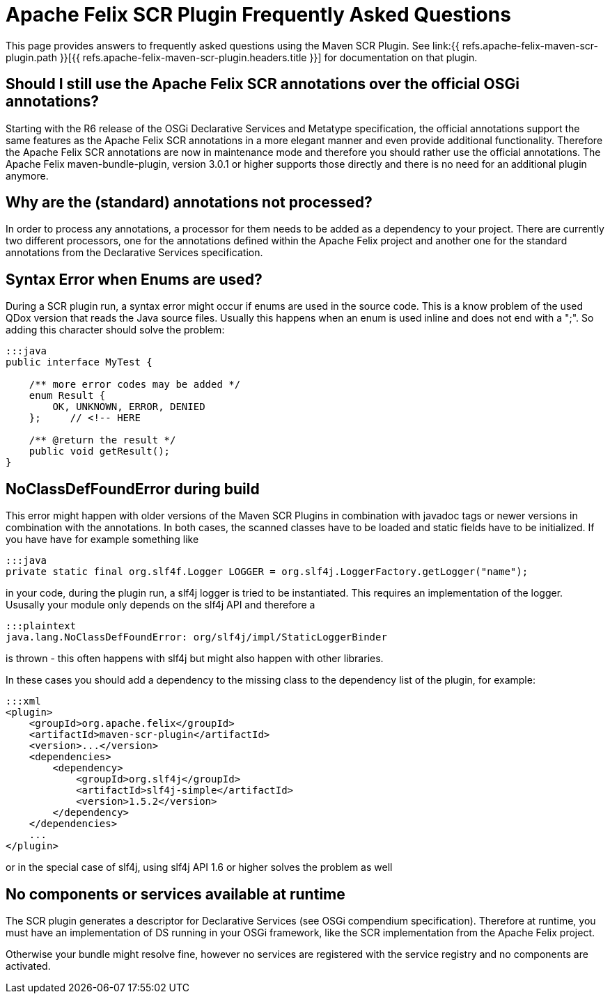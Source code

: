 = Apache Felix SCR Plugin Frequently Asked Questions



This page provides answers to frequently asked questions using the Maven SCR Plugin.
See link:{{ refs.apache-felix-maven-scr-plugin.path }}[{{ refs.apache-felix-maven-scr-plugin.headers.title }}] for documentation on that plugin.

== Should I still use the Apache Felix SCR annotations over the official OSGi annotations?

Starting with the R6 release of the OSGi Declarative Services and Metatype specification, the official annotations support the same features as the Apache Felix SCR annotations in a more elegant manner and even provide additional functionality.
Therefore the Apache Felix SCR annotations are now in maintenance mode and therefore you should rather use the official annotations.
The Apache Felix maven-bundle-plugin, version 3.0.1 or higher supports those directly and there is no need for an additional plugin anymore.

== Why are the (standard) annotations not processed?

In order to process any annotations, a processor for them needs to be added as a dependency to your project.
There are currently two different processors, one for the annotations defined within the Apache Felix project and another one for the standard annotations from the Declarative Services specification.

== Syntax Error when Enums are used?

During a SCR plugin run, a syntax error might occur if enums are used in the source code.
This is a know problem of the used QDox version that reads the Java source files.
Usually this happens when an enum is used inline and does not end with a ";".
So adding this character should solve the problem:

....
:::java
public interface MyTest {

    /** more error codes may be added */
    enum Result {
        OK, UNKNOWN, ERROR, DENIED
    };     // <!-- HERE

    /** @return the result */
    public void getResult();
}
....

== NoClassDefFoundError during build

This error might happen with older versions of the Maven SCR Plugins in combination with javadoc tags or newer versions in combination with the annotations.
In both cases, the scanned classes have to be loaded and static fields have to be initialized.
If you have have for example something like

 :::java
 private static final org.slf4f.Logger LOGGER = org.slf4j.LoggerFactory.getLogger("name");

in your code, during the plugin run, a slf4j logger is tried to be instantiated.
This requires an implementation of the logger.
Ususally your module only depends on the slf4j API and therefore a

 :::plaintext
 java.lang.NoClassDefFoundError: org/slf4j/impl/StaticLoggerBinder

is thrown - this often happens with slf4j but might also happen with other libraries.

In these cases you should add a dependency to the missing class to the dependency list of the plugin, for example:

 :::xml
 <plugin>
     <groupId>org.apache.felix</groupId>
     <artifactId>maven-scr-plugin</artifactId>
     <version>...</version>
     <dependencies>
         <dependency>
             <groupId>org.slf4j</groupId>
             <artifactId>slf4j-simple</artifactId>
             <version>1.5.2</version>
         </dependency>
     </dependencies>
     ...
 </plugin>

or in the special case of slf4j, using slf4j API 1.6 or higher solves the problem as well

== No components or services available at runtime

The SCR plugin generates a descriptor for Declarative Services (see OSGi compendium specification).
Therefore at runtime, you must have an implementation of DS running in your OSGi framework, like the SCR implementation from the Apache Felix project.

Otherwise your bundle might resolve fine, however no services are registered with the service registry and no components are activated.
